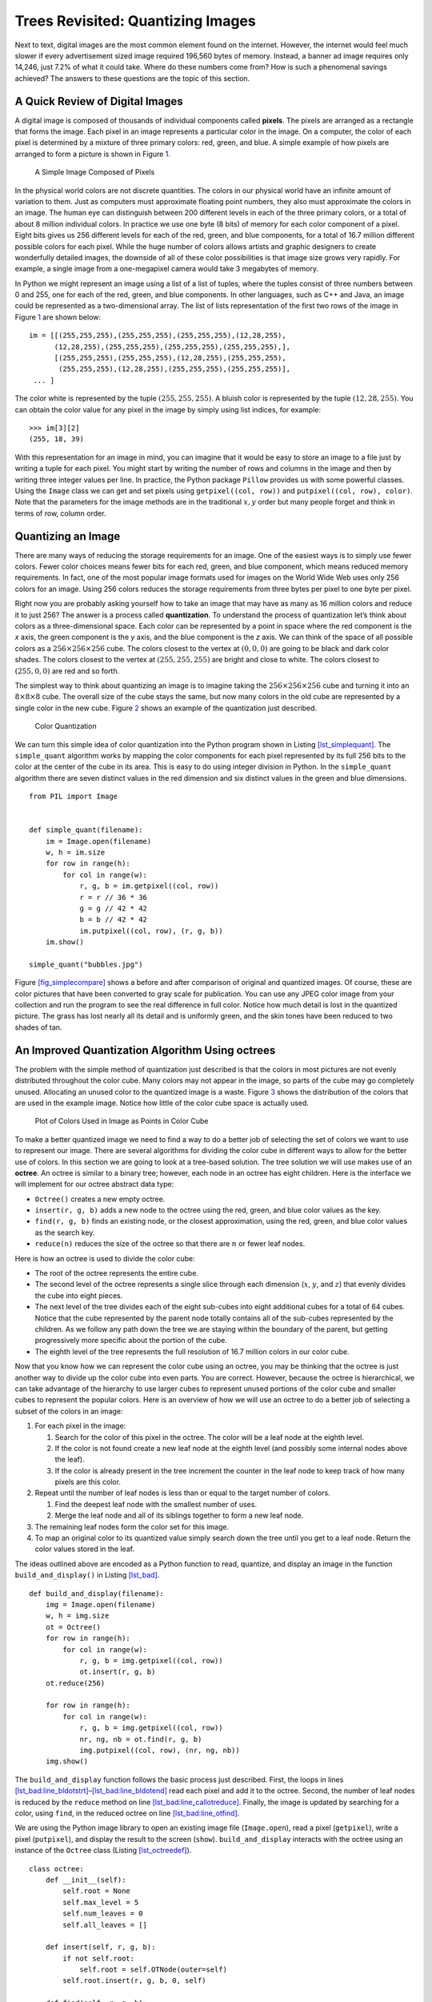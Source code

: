 Trees Revisited: Quantizing Images
==================================

Next to text, digital images are the most common element found on the
internet. However, the internet would feel much slower if every
advertisement sized image required 196,560 bytes of memory. Instead, a
banner ad image requires only 14,246, just 7.2% of what it could take.
Where do these numbers come from? How is such a phenomenal savings
achieved? The answers to these questions are the topic of this section.

A Quick Review of Digital Images
--------------------------------

A digital image is composed of thousands of individual components called
**pixels**. The pixels are arranged as a rectangle that forms the image.
Each pixel in an image represents a particular color in the image. On a
computer, the color of each pixel is determined by a mixture of three
primary colors: red, green, and blue. A simple example of how pixels are
arranged to form a picture is shown in Figure `1 <#fig_smallimage>`__.

.. figure:: Figures/8by8image.png
   :alt: A Simple Image
   :name: fig_smallimage
   :height: 2in

   A Simple Image Composed of Pixels

In the physical world colors are not discrete quantities. The colors in
our physical world have an infinite amount of variation to them. Just as
computers must approximate floating point numbers, they also must
approximate the colors in an image. The human eye can distinguish
between 200 different levels in each of the three primary colors, or a
total of about 8 million individual colors. In practice we use one byte
(8 bits) of memory for each color component of a pixel. Eight bits gives
us 256 different levels for each of the red, green, and blue components,
for a total of 16.7 million different possible colors for each pixel.
While the huge number of colors allows artists and graphic designers to
create wonderfully detailed images, the downside of all of these color
possibilities is that image size grows very rapidly. For example, a
single image from a one-megapixel camera would take 3 megabytes of
memory.

In Python we might represent an image using a list of a list of tuples,
where the tuples consist of three numbers between 0 and 255, one for
each of the red, green, and blue components. In other languages, such as
C++ and Java, an image could be represented as a two-dimensional array.
The list of lists representation of the first two rows of the image in
Figure `1 <#fig_smallimage>`__ are shown below:

::

   im = [[(255,255,255),(255,255,255),(255,255,255),(12,28,255),
         (12,28,255),(255,255,255),(255,255,255),(255,255,255),],
         [(255,255,255),(255,255,255),(12,28,255),(255,255,255),
          (255,255,255),(12,28,255),(255,255,255),(255,255,255)],
    ... ]

The color white is represented by the tuple :math:`(255, 255, 255)`. A bluish
color is represented by the tuple :math:`(12, 28, 255)`. You can obtain the color
value for any pixel in the image by simply using list indices, for
example:

::

       >>> im[3][2]
       (255, 18, 39)

With this representation for an image in mind, you can imagine that it
would be easy to store an image to a file just by writing a tuple for
each pixel. You might start by writing the number of rows and columns in
the image and then by writing three integer values per line. In
practice, the Python package ``Pillow`` provides us with some
powerful classes. Using the ``Image`` class we can get and set pixels
using ``getpixel((col, row))`` and ``putpixel((col, row), color)``. Note
that the parameters for the image methods are in the traditional
:math:`x, y` order but many people forget and think in terms of row,
column order.

Quantizing an Image
-------------------

There are many ways of reducing the storage requirements for an image.
One of the easiest ways is to simply use fewer colors. Fewer color
choices means fewer bits for each red, green, and blue component, which
means reduced memory requirements. In fact, one of the most popular
image formats used for images on the World Wide Web uses only 256 colors
for an image. Using 256 colors reduces the storage requirements from
three bytes per pixel to one byte per pixel.

Right now you are probably asking yourself how to take an image that 
may have as many as 16 million colors and reduce it
to just 256? The answer is a process called **quantization**. To
understand the process of quantization let’s think about colors as a
three-dimensional space. Each color can be represented by a point in
space where the red component is the *x* axis, the green component is the
*y* axis, and the blue component is the *z* axis. We can think of the space
of all possible colors as a :math:`256 \times 256 \times 256` cube. The
colors closest to the vertex at :math:`(0, 0, 0)` are going to be black and dark
color shades. The colors closest to the vertex at :math:`(255, 255, 255)` are
bright and close to white. The colors closest to :math:`(255, 0, 0)` are red and
so forth.

The simplest way to think about quantizing an image is to imagine
taking the :math:`256 \times 256 \times 256` cube and turning it into an
:math:`8 \times 8 \times 8` cube. The overall size of the cube stays the
same, but now many colors in the old cube are represented by a single
color in the new cube. Figure `2 <#fig_colorcube>`__ shows an example of
the quantization just described.

.. figure:: Figures/quantizeCube.png
   :alt: Color Quantization
   :name: fig_colorcube

   Color Quantization

We can turn this simple idea of color quantization into the Python
program shown in Listing `[lst_simplequant] <#lst_simplequant>`__. The
``simple_quant`` algorithm works by mapping the color components for
each pixel represented by its full 256 bits to the color at the center
of the cube in its area. This is easy to do using integer division in
Python. In the ``simple_quant`` algorithm there are seven distinct
values in the red dimension and six distinct values in the green and
blue dimensions.

::

   from PIL import Image


   def simple_quant(filename):
       im = Image.open(filename)
       w, h = im.size
       for row in range(h):
           for col in range(w):
               r, g, b = im.getpixel((col, row))
               r = r // 36 * 36
               g = g // 42 * 42
               b = b // 42 * 42
               im.putpixel((col, row), (r, g, b))
       im.show()

   simple_quant("bubbles.jpg")

Figure `[fig_simplecompare] <#fig_simplecompare>`__ shows a before and
after comparison of original and quantized images. Of course, these
are color pictures that have been converted to gray scale for
publication.
You can use any JPEG color image from your collection and run the program to see the real difference in full color.
Notice how much
detail is lost in the quantized picture. The grass has lost nearly all
its detail and is uniformly green, and the skin tones have been reduced
to two shades of tan.

An Improved Quantization Algorithm Using octrees
-------------------------------------------------

The problem with the simple method of quantization just described is
that the colors in most pictures are not evenly distributed throughout
the color cube. Many colors may not appear in the image, so parts of
the cube may go completely unused. Allocating an unused color to the
quantized image is a waste. Figure `3 <#fig_colordist>`__ shows the
distribution of the colors that are used in the example image. Notice
how little of the color cube space is actually used.

.. figure:: Figures/colorcube.png
   :alt: Plot of Colors Used in Image as Points in Color Cube
   :name: fig_colordist
   :height: 3in

   Plot of Colors Used in Image as Points in Color Cube

To make a better quantized image we need to find a way to do a better
job of selecting the set of colors we want to use to represent our
image. There are several algorithms for dividing the color cube in
different ways to allow for the better use of colors. In this section we
are going to look at a tree-based solution. The tree solution we will
use makes use of an **octree**. An octree is similar to a binary
tree; however, each node in an octree has eight children. Here is the
interface we will implement for our octree abstract data type:

-  ``Octree()`` creates a new empty octree.

-  ``insert(r, g, b)`` adds a new node to the octree using the red,
   green, and blue color values as the key.

-  ``find(r, g, b)`` finds an existing node, or the closest
   approximation, using the red, green, and blue color values as the
   search key.

-  ``reduce(n)`` reduces the size of the octree so that there are
   :math:`n` or fewer leaf nodes.

Here is how an octree is used to divide the color cube:

-  The root of the octree represents the entire cube.

-  The second level of the octree represents a single slice through
   each dimension (:math:`x`, :math:`y`, and :math:`z`) that evenly divides the cube into eight
   pieces.

-  The next level of the tree divides each of the eight sub-cubes into eight
   additional cubes for a total of 64 cubes. Notice that the cube
   represented by the parent node totally contains all of the sub-cubes
   represented by the children. As we follow any path down the tree we
   are staying within the boundary of the parent, but getting
   progressively more specific about the portion of the cube.

-  The eighth level of the tree represents the full resolution of 16.7
   million colors in our color cube.

Now that you know how we can represent the color cube using an
octree, you may be thinking that the octree is just another
way to divide up the color cube into even parts. You are correct.
However, because the octree is hierarchical, we can take advantage
of the hierarchy to use larger cubes to represent unused portions of the
color cube and smaller cubes to represent the popular colors. Here is an
overview of how we will use an octree to do a better job of
selecting a subset of the colors in an image:

#. For each pixel in the image:

   #. Search for the color of this pixel in the octree. The color
      will be a leaf node at the eighth level.

   #. If the color is not found create a new leaf node at the eighth
      level (and possibly some internal nodes above the leaf).

   #. If the color is already present in the tree increment the counter
      in the leaf node to keep track of how many pixels are this color.

#. Repeat until the number of leaf nodes is less than or equal to the
   target number of colors.

   #. Find the deepest leaf node with the smallest number of uses.

   #. Merge the leaf node and all of its siblings together to form a new
      leaf node.

#. The remaining leaf nodes form the color set for this image.

#. To map an original color to its quantized value simply search down
   the tree until you get to a leaf node. Return the color values stored
   in the leaf.

The ideas outlined above are encoded as a Python function to read,
quantize, and display an image in the function ``build_and_display()``
in Listing `[lst_bad] <#lst_bad>`__.

::

    def build_and_display(filename):
        img = Image.open(filename)
        w, h = img.size
        ot = Octree()
        for row in range(h):
            for col in range(w):
                r, g, b = img.getpixel((col, row))
                ot.insert(r, g, b)
        ot.reduce(256)

        for row in range(h):
            for col in range(w):
                r, g, b = img.getpixel((col, row))
                nr, ng, nb = ot.find(r, g, b)
                img.putpixel((col, row), (nr, ng, nb))
        img.show()


The ``build_and_display`` function follows the basic process just described.
First, the loops in lines
`[lst_bad:line_bldotstrt] <#lst_bad:line_bldotstrt>`__–`[lst_bad:line_bldotend] <#lst_bad:line_bldotend>`__
read each pixel and add it to the octree.
Second, the
number of leaf nodes is reduced by the ``reduce`` method on line
`[lst_bad:line_callotreduce] <#lst_bad:line_callotreduce>`__.
Finally, the image is updated by searching for a color, using ``find``,
in the reduced octree on line
`[lst_bad:line_otfind] <#lst_bad:line_otfind>`__.

We are using the Python image library to
open an existing image file (``Image.open``), read a pixel
(``getpixel``), write a pixel (``putpixel``), and display the
result to the screen (``show``). ``build_and_display`` interacts with the octree
using an instance of the ``Octree`` class (Listing `[lst_octreedef] <#lst_octreedef>`__).


::

   class octree:
       def __init__(self):
           self.root = None
           self.max_level = 5
           self.num_leaves = 0
           self.all_leaves = []

       def insert(self, r, g, b):
           if not self.root:
               self.root = self.OTNode(outer=self)
           self.root.insert(r, g, b, 0, self)

       def find(self, r, g, b):
           if self.root:
               return self.root.find(r, g, b, 0)

       def reduce(self, max_cubes):  |\label{lst_octreedef:line_otreduce}|
           while len(self.all_leaves) > max_cubes:
               smallest = self.find_min_cube()
               smallest.parent.merge()  |\label{lst_octreedef:line_otredmerge}|
               self.all_leaves.append(smallest.parent)
               self.num_leaves = self.num_leaves + 1

       def find_min_cube(self):
           min_count = sys.maxsize
           max_level = 0
           min_cube = None
           for i in self.all_leaves:
               if (
                   i.count <= min_count
                   and i.level >= max_level
               ):
                   min_cube = i
                   min_count = i.count
                   max_level = i.level
           return min_cube


First notice that the constructor for an ``Octree`` initializes the
root node to ``None``. Then it sets up three important attributes that
all the nodes of an octree may need to access. Those attributes
are ``max_level``, ``num_leaves``, and ``all_leaves``. The
``max_level`` attribute limits the total depth of the tree. Notice that
in our implementation we have initialized ``max_level`` to five. This is
a small optimization that simply allows us to ignore the two least
significant bits of color information. It keeps the overall size of the
tree much smaller and doesn’t hurt the quality of the final image at
all. The ``num_leaves`` and ``all_leaves`` attributes allow us to keep
track of the number of leaf nodes and allow us direct access to the
leaves without traversing all the way down the tree. We will see why
this is important shortly.

The ``insert`` and ``find`` methods behave exactly like their cousins in
chapter `[chap_tree] <#chap_tree>`__. They each check to see if a root
node exists, and then call the corresponding method in the root node.
Notice that ``insert`` and ``find`` both use the red, green, and blue
components (``(r, g, b)``) to identify a node in the tree.

The ``reduce`` method is defined on line
`[lst_octreedef:line_otreduce] <#lst_octreedef:line_otreduce>`__ of
Listing `[lst:octreedef] <#lst:octreedef>`__. This method simply loops
until the number of leaves in the leaf list is less than the total
number of colors we want to have in the final image (defined by the
parameter ``max_cubes``). ``reduce`` makes use of a helper function
``find_min_cube`` to find the node in the octree with the smallest
reference count. Once the node with the smallest reference count is
found, that node is merged into a single node with all of its siblings
(see line
`[lst_octreedef:line_otredmerge] <#lst_octreedef:line_otredmerge>`__).

The ``find_min_cube`` method is implemented using the ``all_leaves`` and
a simple find minimum loop pattern. When the number of leaf nodes is
large, and it could be as large is 16.7 million, this approach is not
very efficient. In one of the exercises you are asked to modify the
``Octree`` class and improve the efficiency of ``find_min_cube``.

One of the things to mention about the ``Octree`` class is that it uses an instance
of the class ``OTNode`` which is defined inside the the ``Octree`` class. A class
that is defined inside another class is called an *inner class*.
We define ``OTNode`` inside ``Octree`` because each node
of an octree needs to have access to some information that is
stored in an instance of the ``Octree`` class. Another reason for making
``OTNode`` an inner class is that there is no reason for any code
outside of the ``Octree`` class to use it. The way that an octree
is implemented is really a private detail that nobody
else needs to know about. This is a good software engineering practice
known as *information hiding*.

Now let’s look at the class definition for the nodes in an octree
(Listing `[lst_otnodedef] <#lst_otnodedef>`__).
The constructor for the ``OTNode`` class has three optional parameters: ``parent``,
``level``, and ``outer``.
These parameters allow the ``Octree`` methods to construct new
nodes under a variety of circumstances. As we did with binary search
trees, we will keep track of the parent of a node explicitly. The level
of the node simply indicates its depth in the tree. The most interesting
of these three parameters is the ``outer`` parameter, which is a
reference to the instance of the ``octree`` class that created this
node. ``outer`` will function like ``self`` in that it will allow the
instances of ``OTNode`` to access attributes of an instance of
``Octree``.

The other attributes that we want to remember about each node in an
``octree`` include the reference ``count`` and the red, green, and blue
components of the color represented by this tree. As you will note in
the ``insert`` function, only a leaf node of the tree will have values
for ``red``, ``green``, ``blue``, and ``count``. Also note that since
each node can have up to eight children we initialize a list of eight
references to keep track of them all. Rather than a left and right child
as in binary trees, an octree has 0–7 children.

::

   class OTNode:
       def __init__(self, parent=None, level=0, outer=None):
           self.red = 0
           self.green = 0
           self.blue = 0
           self.count = 0
           self.parent = parent
           self.level = level
           self.oTree = outer
           self.children = [None] * 8

Now we get into the really interesting parts of the octree
implementation. The Python code for inserting a new node into an
octree is shown in Listing `[lst_otninsert] <#lst_otninsert>`__.
The first problem we need to solve is how to figure out where to place a
new node in the tree. In a binary search tree we used the rule that a
new node with a key less than its parent went in the left subtree, and a
new node with a key greater than its parent went in the right subtree.
But with eight possible children for each node it is not that simple. In
addition, when indexing colors it is not obvious what the key for each
node should be. In an ``octree`` we will use the information from the
three color components. Figure `4 <#fig_otindex>`__ shows how we can use
the red, green, and blue color values to compute an index for the
position of the new node at each level of the tree. The corresponding
Python code for computing the index is on
line `[lst_otninsert:line_otci] <#lst_otninsert:line_otci>`__ of
Listing `[lst_otninsert] <#lst_otninsert>`__.

::

   def insert(self, r, g, b, level, outer):
       if level < self.oTree.max_level:
           idx = self.compute_index(
               r, g, b, level
           )
           if self.children[idx] == None:
               self.children[idx] = outer.OTNode(
                   parent=self,
                   level=level + 1,
                   outer=outer,
               )
           self.children[idx].insert(
               r, g, b, level + 1, outer
           )
       else:
           if self.count == 0:
               self.oTree.num_leaves = (
                   self.oTree.num_leaves + 1
               )
               self.oTree.all_leaves.append(self)
           self.red += r
           self.green += g
           self.blue += b
           self.count = self.count + 1

   def compute_index(self, r, g, b, l):  |\label{lst_otninsert:line_otci}|
       shift = 8 - l
       rc = r >> shift - 2 & 0x4
       gc = g >> shift - 1 & 0x2
       bc = b >> shift & 0x1
       return rc | gc | bc

The computation of the index combines bits from each of the red, green,
and blue color components, starting at the top of the tree with the
highest order bits. Figure `4 <#fig_otindex>`__ shows the binary
representation of the red, green, and blue components of 163, 98, 231.
At the root of the tree we start with the most significant bit from each
of the three color components; in this case the three bits are 1, 0, and
1. Putting these bits together we get binary 101 or decimal 5. You can
see the binary manipulation of the red, green, and blue numbers in the
``compute_index`` method on
line `[lst_otninsert:line_otci] <#lst_otninsert:line_otci>`__ in
Listing `[lst_otninsert] <#lst_otninsert>`__.

The operators used in the ``compute_index`` may be unfamiliar to you.
The ``>>`` operator is the right shift operation. The ``&`` is bitwise
``and``, and ``|`` is logical ``or``. The bitwise ``or`` and bitwise
``and`` operations work just like the logical operations used in
conditionals, except that they work on the individual bits of a number.
The shift operation simply moves the bits :math:`n` places to the right,
filling in with zeros on the left and dropping the bits as they go off
the right.

Once we have computed the index appropriate for the current level of the tree,
we traverse down into the subtree. In the example in
Figure `4 <#fig_otindex>`__ we follow the link at position 5 in the
``children`` array. If there is no node at position 5, we create one. We
keep traversing down the tree until we get to ``max_level``. At
``max_level`` we stop searching and store the data. Notice that we do
not overwrite the data in the leaf node, but rather we add the color
components to any existing components and increment the reference
counter. This allows us to compute the average of any color below the
current node in the color cube. In this way, a leaf node in the
``octree`` may represent a number of similar colors in the color cube.

.. figure:: Figures/octreeIndex.png
   :alt: Computing an Index to Insert a Node in an octree
   :name: fig_otindex
   :height: 4.5in

   Computing an Index to Insert a Node in an octree

The ``find`` method, shown in Listing `[lst_otnfind] <#lst_otnfind>`__,
uses the same method of index computation as the ``insert`` method to
traverse the tree in search of a node matching the red, green, and blue
components. 

::

   def find(self, r, g, b, level):
       if level < self.oTree.max_level:
           idx = self.compute_index(r, g, b, level)
           if self.children[idx]:
               return self.children[idx].find(
                   r, g, b, level + 1
               )
           elif self.count > 0:
               return (
                   self.red // self.count,
                   self.green // self.count,
                   self.blue // self.count,
               )
           else:
               print("No leaf node to represent this color")
       else:
           return (
               self.red // self.count,
               self.green // self.count,
               self.blue // self.count,
           )


The ``find`` method has three exit conditions:

#. We have reached the maximum level of the tree and so we return the
   average of the color information stored in this leaf node (see lines 17--21).

#. We have found a leaf node at a height less than ``max_level`` (see lines 9--13).
   This is possible only after the tree has been reduced. See below.

#. We try to follow a path into a nonexistent subtree, which is an
   error.

The final aspect of the ``OTNode`` class is the ``merge`` method. It
allows a parent to subsume all of its children and become a leaf node
itself. If you remember back to the structure of the ``octree`` where
each parent cube fully encloses all the cubes represented by the
children, you will see why this makes sense. When we merge a group of
siblings we are effectively taking a weighted average of the colors
represented by each of those siblings. Since all the siblings are
relatively close to each other in color space, the average is a good
representation of all of them. Figure `5 <#fig_otmerge>`__ illustrates
the merge process for some sibling nodes.

.. figure:: Figures/otMerge.png
   :alt: Merging Four Leaf Nodes of an ``octree``
   :name: fig_otmerge

   Merging Four Leaf Nodes of an ``octree``

Figure `5 <#fig_otmerge>`__ shows the red, green, and blue components
represented by the four leaf nodes whose identifying color values are
(101, 122, 167), (100, 122, 183), (123, 108, 163), and (126, 113, 166).
As you can see in Listing `[lst_otnfind] <#lst_otnfind>`__
the identifying values are calculated dividing the color values by the count.
Notice how close they are in the overall color space. The leaf node that gets
created from all of these has an ID of (112, 115, 168). This is close to
the average of the four, but weighted more towards the third color tuple
due to the fact that it had a reference count of 12.

::

    def merge(self):
        for child in [c for c in self.children if c]:
            if child.count > 0:
                self.o_tree.all_leaves.remove(child)
                self.o_tree.num_leaves -= 1
            else:
                print("Recursively merging non-leaf...")
                child.merge()
            self.count += child.count
            self.red += child.red
            self.green += child.green
            self.blue += child.blue
        for i in range(8):
            self.children[i] = None

Because the ``octree`` uses only colors that are really present in the
image and faithfully preserves colors that are often used, the final
quantized image from the ``octree`` is much higher quality than the
simple method we used to start this section.
Figure `[fig_otquantcompare] <#fig_otquantcompare>`__ shows a comparison
of the original image with the quantized image.

There are many additional ways to compress images using techniques such
as run-length encoding, discrete cosine transform, and Huffman coding.
Any of these algorithms are within your grasp and we encourage you to
look them up and read about them. In addition, quantized images can be
improved by using a technique known as **dithering**. Dithering is a
process by which different colors are placed near each other so that
the eye blends the colors together, forming a more realistic image. This
is an old trick used by newspapers for doing color printing using just
black plus three different colors of ink. Again you can research
dithering and try to apply it to some images on your own.
